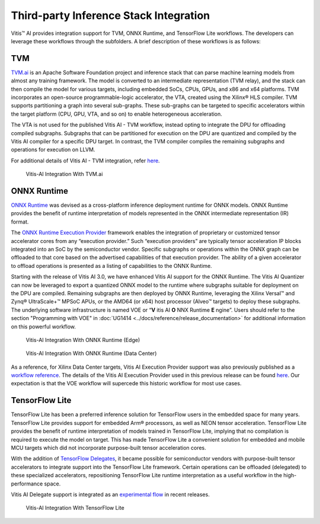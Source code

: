========================================
Third-party Inference Stack Integration
========================================

Vitis |trade| AI provides integration support for TVM, ONNX Runtime, and TensorFlow Lite workflows. The developers can leverage these workflows through the subfolders. A brief description of these workflows is as follows:

TVM
---

`TVM.ai <https://tvm.apache.org/>`__ is an Apache Software Foundation project and inference stack that can parse machine learning models from almost any training framework. The model is converted to an intermediate representation (TVM relay), and the stack can then compile the model for various targets, including embedded SoCs, CPUs, GPUs, and x86 and x64 platforms. TVM incorporates an open-source programmable-logic accelerator, the VTA, created using the Xilinx |reg| HLS compiler. TVM supports partitioning a graph into several sub-graphs. These sub-graphs can be targeted to specific accelerators within the target platform (CPU, GPU, VTA, and so on) to enable heterogeneous acceleration.

The VTA is not used for the published Vitis AI - TVM workflow, instead opting to integrate the DPU for offloading compiled subgraphs. Subgraphs that can be partitioned for execution on the DPU are quantized and compiled by the Vitis AI compiler for a specific DPU target. In contrast, the TVM compiler compiles the remaining subgraphs and operations for execution on LLVM.

For additional details of Vitis AI - TVM integration, refer `here <https://tvm.apache.org/docs/how_to/deploy/vitis_ai.html>`__.

.. figure:: reference/images/VAI_3rd_party_TVM.PNG
   :width: 1300

   Vitis-AI Integration With TVM.ai

ONNX Runtime
------------

`ONNX Runtime <https://onnxruntime.ai/>`__ was devised as a cross-platform inference deployment runtime for ONNX models. ONNX Runtime provides the benefit of runtime interpretation of models represented in the ONNX intermediate representation (IR) format.

The `ONNX Runtime Execution Provider <https://onnxruntime.ai/docs/execution-providers/>`__ framework enables the integration of proprietary or customized tensor accelerator cores from any “execution provider.” Such “execution providers” are typically tensor acceleration IP blocks integrated into an SoC by the semiconductor vendor. Specific subgraphs or operations within the ONNX graph can be offloaded to that core based on the advertised capabilities of that execution provider. The ability of a given accelerator to offload operations is presented as a listing of capabilities to the ONNX Runtime.

Starting with the release of Vitis AI 3.0, we have enhanced Vitis AI support for the ONNX Runtime.  The Vitis AI Quantizer can now be leveraged to export a quantized ONNX model to the runtime where subgraphs suitable for deployment on the DPU are compiled.  Remaining subgraphs are then deployed by ONNX Runtime, leveraging the Xilinx Versal |trade| and Zynq |reg| UltraScale+ |trade| MPSoC APUs, or the AMD64 (or x64) host processor (Alveo |trade| targets) to deploy these subgraphs.  The underlying software infrastructure is named VOE or “**V** itis AI **O** NNX Runtime **E** ngine”.  Users should refer to the section "Programming with VOE" in :doc:`UG1414 <../docs/reference/release_documentation>` for additional information on this powerful workflow.

.. figure:: reference/images/VAI_3rd_party_ONNXRuntime_Edge.PNG
   :width: 1300
   
   Vitis-AI Integration With ONNX Runtime (Edge)
   
.. figure:: reference/images/VAI_3rd_party_ONNXRuntime.PNG
   :width: 1300

   Vitis-AI Integration With ONNX Runtime (Data Center)


As a reference, for Xilinx Data Center targets, Vitis AI Execution Provider support was also previously published as a `workflow reference <https://github.com/Xilinx/Vitis-AI/tree/v3.0/third_party/onnxruntime>`__.  The details of the Vitis AI Execution Provider used in this previous release can be found `here <https://onnxruntime.ai/docs/execution-providers/community-maintained/Vitis-AI-ExecutionProvider.html>`__.  Our expectation is that the VOE workflow will supercede this historic workflow for most use cases.


TensorFlow Lite
----------------

TensorFlow Lite has been a preferred inference solution for TensorFlow users in the embedded space for many years. TensorFlow Lite provides support for embedded Arm |reg| processors, as well as NEON tensor acceleration. TensorFlow Lite provides the benefit of runtime interpretation of models trained in TensorFlow Lite, implying that no compilation is required to execute the model on target. This has made TensorFlow Lite a convenient solution for embedded and mobile MCU targets which did not incorporate purpose-built tensor acceleration cores.

With the addition of `TensorFlow Delegates <https://www.tensorflow.org/lite/performance/delegates>`__, it became possible for semiconductor vendors with purpose-built tensor accelerators to integrate support into the TensorFlow Lite framework. Certain operations can be offloaded (delegated) to these specialized accelerators, repositioning TensorFlow Lite runtime interpretation as a useful workflow in the high-performance space.

Vitis AI Delegate support is integrated as an `experimental flow <https://github.com/Xilinx/Vitis-AI/tree/v3.0/third_party/tflite>`__ in recent releases.

.. figure:: reference/images/VAI_3rd_party_TFLite.PNG
   :width: 1300

   Vitis-AI Integration With TensorFlow Lite

.. |trade|  unicode:: U+02122 .. TRADEMARK SIGN
   :ltrim:
.. |reg|    unicode:: U+000AE .. REGISTERED TRADEMARK SIGN
   :ltrim: